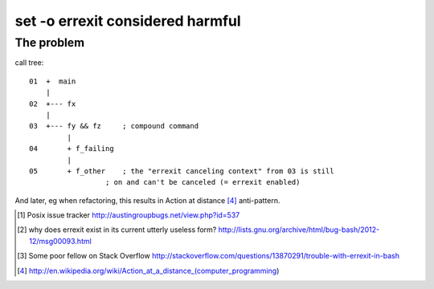 #################################
set -o errexit considered harmful
#################################

The problem
###########

call tree::

    01  +  main
        |
    02  +--- fx
        |
    03  +--- fy && fz     ; compound command
             |
    04       + f_failing
             |
    05       + f_other    ; the "errexit canceling context" from 03 is still
                      ; on and can't be canceled (= errexit enabled)


And later, eg when refactoring, this results in Action at distance [4]_
anti-pattern.


.. [1] Posix issue tracker http://austingroupbugs.net/view.php?id=537

.. [2] why does errexit exist in its current utterly useless form?
       http://lists.gnu.org/archive/html/bug-bash/2012-12/msg00093.html

.. [3] Some poor fellow on Stack Overflow
       http://stackoverflow.com/questions/13870291/trouble-with-errexit-in-bash

.. [4] http://en.wikipedia.org/wiki/Action_at_a_distance_(computer_programming)
